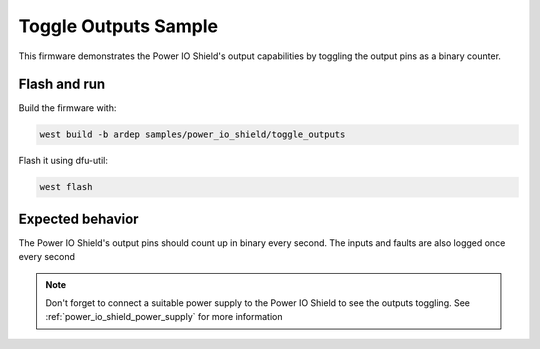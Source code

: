 .. _power_io_shield_toggle_outputs_sample:


Toggle Outputs Sample
#####################

This firmware demonstrates the Power IO Shield's output capabilities by toggling the output pins as a binary counter.

Flash and run
=============

Build the firmware with:

.. code-block:: bash

  west build -b ardep samples/power_io_shield/toggle_outputs


Flash it using dfu-util:

.. code-block:: bash

  west flash


Expected behavior
=================

The Power IO Shield's output pins should count up in binary every second. The inputs and faults are also logged once every second

.. note::
  Don't forget to connect a suitable power supply to the Power IO Shield to see the outputs toggling. See :ref:`power_io_shield_power_supply` for more information
